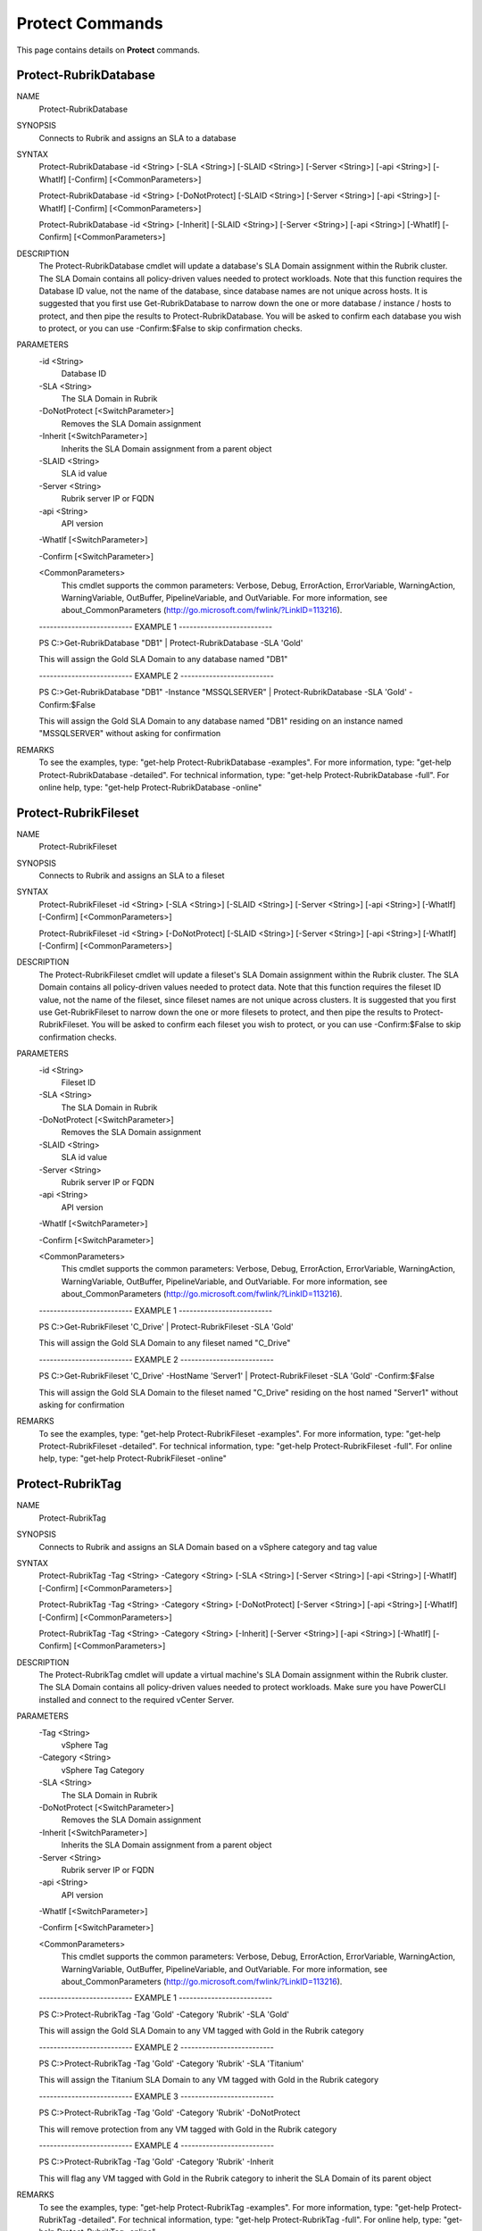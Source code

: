﻿Protect Commands
=========================

This page contains details on **Protect** commands.

Protect-RubrikDatabase
-------------------------


NAME
    Protect-RubrikDatabase
    
SYNOPSIS
    Connects to Rubrik and assigns an SLA to a database
    
    
SYNTAX
    Protect-RubrikDatabase -id <String> [-SLA <String>] [-SLAID <String>] [-Server <String>] [-api <String>] [-WhatIf] [-Confirm] [<CommonParameters>]
    
    Protect-RubrikDatabase -id <String> [-DoNotProtect] [-SLAID <String>] [-Server <String>] [-api <String>] [-WhatIf] [-Confirm] [<CommonParameters>]
    
    Protect-RubrikDatabase -id <String> [-Inherit] [-SLAID <String>] [-Server <String>] [-api <String>] [-WhatIf] [-Confirm] [<CommonParameters>]
    
    
DESCRIPTION
    The Protect-RubrikDatabase cmdlet will update a database's SLA Domain assignment within the Rubrik cluster.
    The SLA Domain contains all policy-driven values needed to protect workloads.
    Note that this function requires the Database ID value, not the name of the database, since database names are not unique across hosts.
    It is suggested that you first use Get-RubrikDatabase to narrow down the one or more database / instance / hosts to protect, and then pipe the results to Protect-RubrikDatabase.
    You will be asked to confirm each database you wish to protect, or you can use -Confirm:$False to skip confirmation checks.
    

PARAMETERS
    -id <String>
        Database ID
        
    -SLA <String>
        The SLA Domain in Rubrik
        
    -DoNotProtect [<SwitchParameter>]
        Removes the SLA Domain assignment
        
    -Inherit [<SwitchParameter>]
        Inherits the SLA Domain assignment from a parent object
        
    -SLAID <String>
        SLA id value
        
    -Server <String>
        Rubrik server IP or FQDN
        
    -api <String>
        API version
        
    -WhatIf [<SwitchParameter>]
        
    -Confirm [<SwitchParameter>]
        
    <CommonParameters>
        This cmdlet supports the common parameters: Verbose, Debug,
        ErrorAction, ErrorVariable, WarningAction, WarningVariable,
        OutBuffer, PipelineVariable, and OutVariable. For more information, see 
        about_CommonParameters (http://go.microsoft.com/fwlink/?LinkID=113216). 
    
    -------------------------- EXAMPLE 1 --------------------------
    
    PS C:\>Get-RubrikDatabase "DB1" | Protect-RubrikDatabase -SLA 'Gold'
    
    This will assign the Gold SLA Domain to any database named "DB1"
    
    
    
    
    -------------------------- EXAMPLE 2 --------------------------
    
    PS C:\>Get-RubrikDatabase "DB1" -Instance "MSSQLSERVER" | Protect-RubrikDatabase -SLA 'Gold' -Confirm:$False
    
    This will assign the Gold SLA Domain to any database named "DB1" residing on an instance named "MSSQLSERVER" without asking for confirmation
    
    
    
    
REMARKS
    To see the examples, type: "get-help Protect-RubrikDatabase -examples".
    For more information, type: "get-help Protect-RubrikDatabase -detailed".
    For technical information, type: "get-help Protect-RubrikDatabase -full".
    For online help, type: "get-help Protect-RubrikDatabase -online"


Protect-RubrikFileset
-------------------------

NAME
    Protect-RubrikFileset
    
SYNOPSIS
    Connects to Rubrik and assigns an SLA to a fileset
    
    
SYNTAX
    Protect-RubrikFileset -id <String> [-SLA <String>] [-SLAID <String>] [-Server <String>] [-api <String>] [-WhatIf] [-Confirm] [<CommonParameters>]
    
    Protect-RubrikFileset -id <String> [-DoNotProtect] [-SLAID <String>] [-Server <String>] [-api <String>] [-WhatIf] [-Confirm] [<CommonParameters>]
    
    
DESCRIPTION
    The Protect-RubrikFileset cmdlet will update a fileset's SLA Domain assignment within the Rubrik cluster.
    The SLA Domain contains all policy-driven values needed to protect data.
    Note that this function requires the fileset ID value, not the name of the fileset, since fileset names are not unique across clusters.
    It is suggested that you first use Get-RubrikFileset to narrow down the one or more filesets to protect, and then pipe the results to Protect-RubrikFileset.
    You will be asked to confirm each fileset you wish to protect, or you can use -Confirm:$False to skip confirmation checks.
    

PARAMETERS
    -id <String>
        Fileset ID
        
    -SLA <String>
        The SLA Domain in Rubrik
        
    -DoNotProtect [<SwitchParameter>]
        Removes the SLA Domain assignment
        
    -SLAID <String>
        SLA id value
        
    -Server <String>
        Rubrik server IP or FQDN
        
    -api <String>
        API version
        
    -WhatIf [<SwitchParameter>]
        
    -Confirm [<SwitchParameter>]
        
    <CommonParameters>
        This cmdlet supports the common parameters: Verbose, Debug,
        ErrorAction, ErrorVariable, WarningAction, WarningVariable,
        OutBuffer, PipelineVariable, and OutVariable. For more information, see 
        about_CommonParameters (http://go.microsoft.com/fwlink/?LinkID=113216). 
    
    -------------------------- EXAMPLE 1 --------------------------
    
    PS C:\>Get-RubrikFileset 'C_Drive' | Protect-RubrikFileset -SLA 'Gold'
    
    This will assign the Gold SLA Domain to any fileset named "C_Drive"
    
    
    
    
    -------------------------- EXAMPLE 2 --------------------------
    
    PS C:\>Get-RubrikFileset 'C_Drive' -HostName 'Server1' | Protect-RubrikFileset -SLA 'Gold' -Confirm:$False
    
    This will assign the Gold SLA Domain to the fileset named "C_Drive" residing on the host named "Server1" without asking for confirmation
    
    
    
    
REMARKS
    To see the examples, type: "get-help Protect-RubrikFileset -examples".
    For more information, type: "get-help Protect-RubrikFileset -detailed".
    For technical information, type: "get-help Protect-RubrikFileset -full".
    For online help, type: "get-help Protect-RubrikFileset -online"


Protect-RubrikTag
-------------------------

NAME
    Protect-RubrikTag
    
SYNOPSIS
    Connects to Rubrik and assigns an SLA Domain based on a vSphere category and tag value
    
    
SYNTAX
    Protect-RubrikTag -Tag <String> -Category <String> [-SLA <String>] [-Server <String>] [-api <String>] [-WhatIf] [-Confirm] [<CommonParameters>]
    
    Protect-RubrikTag -Tag <String> -Category <String> [-DoNotProtect] [-Server <String>] [-api <String>] [-WhatIf] [-Confirm] [<CommonParameters>]
    
    Protect-RubrikTag -Tag <String> -Category <String> [-Inherit] [-Server <String>] [-api <String>] [-WhatIf] [-Confirm] [<CommonParameters>]
    
    
DESCRIPTION
    The Protect-RubrikTag cmdlet will update a virtual machine's SLA Domain assignment within the Rubrik cluster.
    The SLA Domain contains all policy-driven values needed to protect workloads.
    Make sure you have PowerCLI installed and connect to the required vCenter Server.
    

PARAMETERS
    -Tag <String>
        vSphere Tag
        
    -Category <String>
        vSphere Tag Category
        
    -SLA <String>
        The SLA Domain in Rubrik
        
    -DoNotProtect [<SwitchParameter>]
        Removes the SLA Domain assignment
        
    -Inherit [<SwitchParameter>]
        Inherits the SLA Domain assignment from a parent object
        
    -Server <String>
        Rubrik server IP or FQDN
        
    -api <String>
        API version
        
    -WhatIf [<SwitchParameter>]
        
    -Confirm [<SwitchParameter>]
        
    <CommonParameters>
        This cmdlet supports the common parameters: Verbose, Debug,
        ErrorAction, ErrorVariable, WarningAction, WarningVariable,
        OutBuffer, PipelineVariable, and OutVariable. For more information, see 
        about_CommonParameters (http://go.microsoft.com/fwlink/?LinkID=113216). 
    
    -------------------------- EXAMPLE 1 --------------------------
    
    PS C:\>Protect-RubrikTag -Tag 'Gold' -Category 'Rubrik' -SLA 'Gold'
    
    This will assign the Gold SLA Domain to any VM tagged with Gold in the Rubrik category
    
    
    
    
    -------------------------- EXAMPLE 2 --------------------------
    
    PS C:\>Protect-RubrikTag -Tag 'Gold' -Category 'Rubrik' -SLA 'Titanium'
    
    This will assign the Titanium SLA Domain to any VM tagged with Gold in the Rubrik category
    
    
    
    
    -------------------------- EXAMPLE 3 --------------------------
    
    PS C:\>Protect-RubrikTag -Tag 'Gold' -Category 'Rubrik' -DoNotProtect
    
    This will remove protection from any VM tagged with Gold in the Rubrik category
    
    
    
    
    -------------------------- EXAMPLE 4 --------------------------
    
    PS C:\>Protect-RubrikTag -Tag 'Gold' -Category 'Rubrik' -Inherit
    
    This will flag any VM tagged with Gold in the Rubrik category to inherit the SLA Domain of its parent object
    
    
    
    
REMARKS
    To see the examples, type: "get-help Protect-RubrikTag -examples".
    For more information, type: "get-help Protect-RubrikTag -detailed".
    For technical information, type: "get-help Protect-RubrikTag -full".
    For online help, type: "get-help Protect-RubrikTag -online"


Protect-RubrikVM
-------------------------

NAME
    Protect-RubrikVM
    
SYNOPSIS
    Connects to Rubrik and assigns an SLA to a virtual machine
    
    
SYNTAX
    Protect-RubrikVM -id <String> [-SLA <String>] [-SLAID <String>] [-Server <String>] [-api <String>] [-WhatIf] [-Confirm] [<CommonParameters>]
    
    Protect-RubrikVM -id <String> [-DoNotProtect] [-SLAID <String>] [-Server <String>] [-api <String>] [-WhatIf] [-Confirm] [<CommonParameters>]
    
    Protect-RubrikVM -id <String> [-Inherit] [-SLAID <String>] [-Server <String>] [-api <String>] [-WhatIf] [-Confirm] [<CommonParameters>]
    
    
DESCRIPTION
    The Protect-RubrikVM cmdlet will update a virtual machine's SLA Domain assignment within the Rubrik cluster.
    The SLA Domain contains all policy-driven values needed to protect workloads.
    Note that this function requires the virtual machine ID value, not the name of the virtual machine, since virtual machine names are not unique across clusters.
    It is suggested that you first use Get-RubrikVM to narrow down the one or more virtual machine to protect, and then pipe the results to Protect-RubrikVM.
    You will be asked to confirm each virtual machine you wish to protect, or you can use -Confirm:$False to skip confirmation checks.
    

PARAMETERS
    -id <String>
        Virtual machine ID
        
    -SLA <String>
        The SLA Domain in Rubrik
        
    -DoNotProtect [<SwitchParameter>]
        Removes the SLA Domain assignment
        
    -Inherit [<SwitchParameter>]
        Inherits the SLA Domain assignment from a parent object
        
    -SLAID <String>
        SLA id value
        
    -Server <String>
        Rubrik server IP or FQDN
        
    -api <String>
        API version
        
    -WhatIf [<SwitchParameter>]
        
    -Confirm [<SwitchParameter>]
        
    <CommonParameters>
        This cmdlet supports the common parameters: Verbose, Debug,
        ErrorAction, ErrorVariable, WarningAction, WarningVariable,
        OutBuffer, PipelineVariable, and OutVariable. For more information, see 
        about_CommonParameters (http://go.microsoft.com/fwlink/?LinkID=113216). 
    
    -------------------------- EXAMPLE 1 --------------------------
    
    PS C:\>Get-RubrikVM "VM1" | Protect-RubrikVM -SLA 'Gold'
    
    This will assign the Gold SLA Domain to any virtual machine named "VM1"
    
    
    
    
    -------------------------- EXAMPLE 2 --------------------------
    
    PS C:\>Get-RubrikVM "VM1" -SLA Silver | Protect-RubrikVM -SLA 'Gold' -Confirm:$False
    
    This will assign the Gold SLA Domain to any virtual machine named "VM1" that is currently assigned to the Silver SLA Domain
    without asking for confirmation
    
    
    
    
REMARKS
    To see the examples, type: "get-help Protect-RubrikVM -examples".
    For more information, type: "get-help Protect-RubrikVM -detailed".
    For technical information, type: "get-help Protect-RubrikVM -full".
    For online help, type: "get-help Protect-RubrikVM -online"




